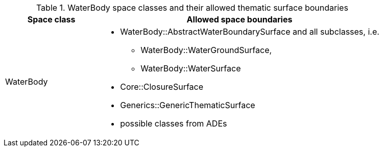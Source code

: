 [[waterbody-boundaries-table]]
.WaterBody space classes and their allowed thematic surface boundaries
[cols="2a,6a",options="header"]
|===
^|*Space class* ^|*Allowed space boundaries*
|WaterBody
a|
*  WaterBody::AbstractWaterBoundarySurface and all subclasses, i.e.
** WaterBody::WaterGroundSurface,
** WaterBody::WaterSurface
* Core::ClosureSurface
* Generics::GenericThematicSurface
* possible classes from ADEs
|===